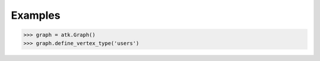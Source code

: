 Examples
--------
.. code::

    >>> graph = atk.Graph()
    >>> graph.define_vertex_type('users')

